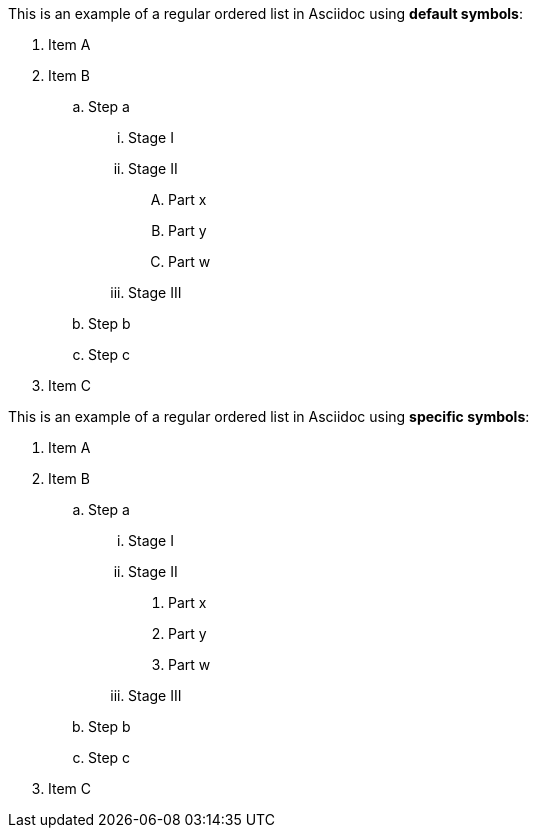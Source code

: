 This is an example of a regular ordered list in Asciidoc using *default symbols*:

. Item A
. Item B
.. Step a
... Stage I
... Stage II
.... Part x
.... Part y
.... Part w
... Stage III
.. Step b
.. Step c
. Item C

This is an example of a regular ordered list in Asciidoc using *specific symbols*:

. Item A
. Item B
[loweralpha]
.. Step a
[lowerroman]
... Stage I
... Stage II
[arabic]
.... Part x
.... Part y
.... Part w
... Stage III
.. Step b
.. Step c
. Item C
